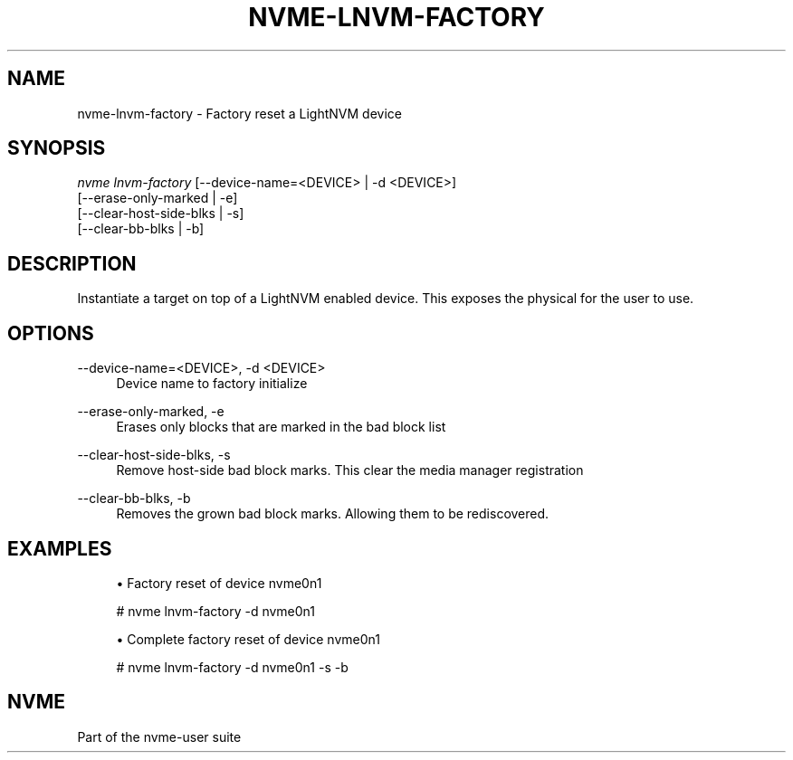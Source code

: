'\" t
.\"     Title: nvme-lnvm-factory
.\"    Author: [FIXME: author] [see http://www.docbook.org/tdg5/en/html/author]
.\" Generator: DocBook XSL Stylesheets vsnapshot <http://docbook.sf.net/>
.\"      Date: 06/10/2020
.\"    Manual: NVMe Manual
.\"    Source: NVMe
.\"  Language: English
.\"
.TH "NVME\-LNVM\-FACTORY" "1" "06/10/2020" "NVMe" "NVMe Manual"
.\" -----------------------------------------------------------------
.\" * Define some portability stuff
.\" -----------------------------------------------------------------
.\" ~~~~~~~~~~~~~~~~~~~~~~~~~~~~~~~~~~~~~~~~~~~~~~~~~~~~~~~~~~~~~~~~~
.\" http://bugs.debian.org/507673
.\" http://lists.gnu.org/archive/html/groff/2009-02/msg00013.html
.\" ~~~~~~~~~~~~~~~~~~~~~~~~~~~~~~~~~~~~~~~~~~~~~~~~~~~~~~~~~~~~~~~~~
.ie \n(.g .ds Aq \(aq
.el       .ds Aq '
.\" -----------------------------------------------------------------
.\" * set default formatting
.\" -----------------------------------------------------------------
.\" disable hyphenation
.nh
.\" disable justification (adjust text to left margin only)
.ad l
.\" -----------------------------------------------------------------
.\" * MAIN CONTENT STARTS HERE *
.\" -----------------------------------------------------------------
.SH "NAME"
nvme-lnvm-factory \- Factory reset a LightNVM device
.SH "SYNOPSIS"
.sp
.nf
\fInvme lnvm\-factory\fR [\-\-device\-name=<DEVICE> | \-d <DEVICE>]
                        [\-\-erase\-only\-marked | \-e]
                        [\-\-clear\-host\-side\-blks | \-s]
                        [\-\-clear\-bb\-blks | \-b]
.fi
.SH "DESCRIPTION"
.sp
Instantiate a target on top of a LightNVM enabled device\&. This exposes the physical for the user to use\&.
.SH "OPTIONS"
.PP
\-\-device\-name=<DEVICE>, \-d <DEVICE>
.RS 4
Device name to factory initialize
.RE
.PP
\-\-erase\-only\-marked, \-e
.RS 4
Erases only blocks that are marked in the bad block list
.RE
.PP
\-\-clear\-host\-side\-blks, \-s
.RS 4
Remove host\-side bad block marks\&. This clear the media manager registration
.RE
.PP
\-\-clear\-bb\-blks, \-b
.RS 4
Removes the grown bad block marks\&. Allowing them to be rediscovered\&.
.RE
.SH "EXAMPLES"
.sp
.RS 4
.ie n \{\
\h'-04'\(bu\h'+03'\c
.\}
.el \{\
.sp -1
.IP \(bu 2.3
.\}
Factory reset of device nvme0n1
.RE
.sp
.if n \{\
.RS 4
.\}
.nf
# nvme lnvm\-factory \-d nvme0n1
.fi
.if n \{\
.RE
.\}
.sp
.RS 4
.ie n \{\
\h'-04'\(bu\h'+03'\c
.\}
.el \{\
.sp -1
.IP \(bu 2.3
.\}
Complete factory reset of device nvme0n1
.RE
.sp
.if n \{\
.RS 4
.\}
.nf
# nvme lnvm\-factory \-d nvme0n1 \-s \-b
.fi
.if n \{\
.RE
.\}
.SH "NVME"
.sp
Part of the nvme\-user suite
